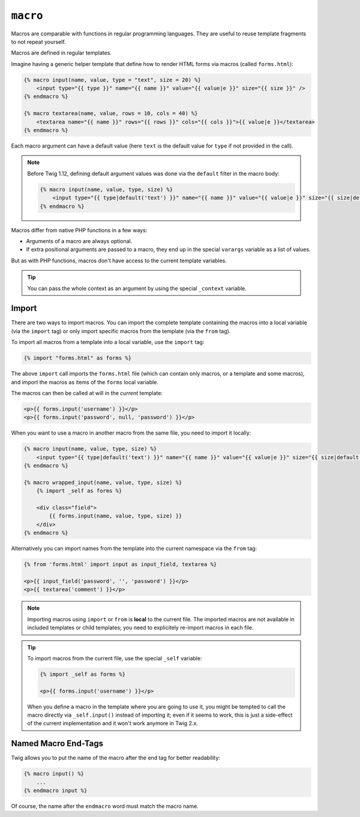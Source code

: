 ``macro``
=========

.. versionadded:: 1.12

    The possibility to define default values for arguments in the macro
    signature was added in Twig 1.12.

Macros are comparable with functions in regular programming languages. They
are useful to reuse template fragments to not repeat yourself.

Macros are defined in regular templates.

Imagine having a generic helper template that define how to render HTML forms
via macros (called ``forms.html``):

.. code-block:: twig

    {% macro input(name, value, type = "text", size = 20) %}
        <input type="{{ type }}" name="{{ name }}" value="{{ value|e }}" size="{{ size }}" />
    {% endmacro %}

    {% macro textarea(name, value, rows = 10, cols = 40) %}
        <textarea name="{{ name }}" rows="{{ rows }}" cols="{{ cols }}">{{ value|e }}</textarea>
    {% endmacro %}

Each macro argument can have a default value (here ``text`` is the default value
for ``type`` if not provided in the call).

.. note::

    Before Twig 1.12, defining default argument values was done via the
    ``default`` filter in the macro body:

    .. code-block:: twig

        {% macro input(name, value, type, size) %}
            <input type="{{ type|default('text') }}" name="{{ name }}" value="{{ value|e }}" size="{{ size|default(20) }}" />
        {% endmacro %}

Macros differ from native PHP functions in a few ways:

* Arguments of a macro are always optional.

* If extra positional arguments are passed to a macro, they end up in the
  special ``varargs`` variable as a list of values.

But as with PHP functions, macros don't have access to the current template
variables.

.. tip::

    You can pass the whole context as an argument by using the special
    ``_context`` variable.

Import
------

There are two ways to import macros. You can import the complete template
containing the macros into a local variable (via the ``import`` tag) or only
import specific macros from the template (via the ``from`` tag).

To import all macros from a template into a local variable, use the ``import``
tag:

.. code-block:: twig

    {% import "forms.html" as forms %}

The above ``import`` call imports the ``forms.html`` file (which can contain
only macros, or a template and some macros), and import the macros as items of
the ``forms`` local variable.

The macros can then be called at will in the *current* template:

.. code-block:: twig

    <p>{{ forms.input('username') }}</p>
    <p>{{ forms.input('password', null, 'password') }}</p>

When you want to use a macro in another macro from the same file, you need to
import it locally:

.. code-block:: twig

    {% macro input(name, value, type, size) %}
        <input type="{{ type|default('text') }}" name="{{ name }}" value="{{ value|e }}" size="{{ size|default(20) }}" />
    {% endmacro %}

    {% macro wrapped_input(name, value, type, size) %}
        {% import _self as forms %}

        <div class="field">
            {{ forms.input(name, value, type, size) }}
        </div>
    {% endmacro %}

Alternatively you can import names from the template into the current namespace
via the ``from`` tag:

.. code-block:: twig

    {% from 'forms.html' import input as input_field, textarea %}

    <p>{{ input_field('password', '', 'password') }}</p>
    <p>{{ textarea('comment') }}</p>

.. note::

    Importing macros using ``import`` or ``from`` is **local** to the current
    file. The imported macros are not available in included templates or child
    templates; you need to explicitely re-import macros in each file.

.. tip::

    To import macros from the current file, use the special ``_self`` variable:

    .. code-block:: twig

        {% import _self as forms %}

        <p>{{ forms.input('username') }}</p>

    When you define a macro in the template where you are going to use it, you
    might be tempted to call the macro directly via ``_self.input()`` instead of
    importing it; even if it seems to work, this is just a side-effect of the
    current implementation and it won't work anymore in Twig 2.x.

Named Macro End-Tags
--------------------

Twig allows you to put the name of the macro after the end tag for better
readability:

.. code-block:: twig

    {% macro input() %}
        ...
    {% endmacro input %}

Of course, the name after the ``endmacro`` word must match the macro name.
